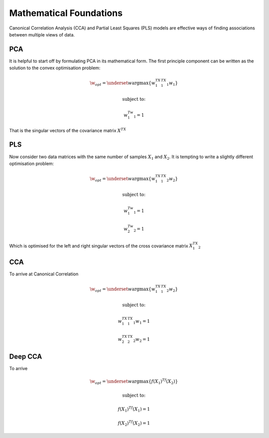 Mathematical Foundations
===========================

Canonical Correlation Analysis (CCA) and Partial Least Squares (PLS) models
are effective ways of finding associations between multiple views of data.

PCA
----

It is helpful to start off by formulating PCA in its mathematical form.
The first principle component can be written as the solution to the convex optimisation problem:

.. math::

    \w_{opt}=\underset{w}{\mathrm{argmax}}\{ w_1^TX_1^TX_1w_1  \}

    \text{subject to:}

    w_1^Tw_1=1

That is the singular vectors of the covariance matrix :math:`X^TX`

PLS
----

Now consider two data matrices with the same number of samples :math:`X_1` and :math:`X_2`.
It is tempting to write a slightly different optimisation problem:

.. math::

    \w_{opt}=\underset{w}{\mathrm{argmax}}\{ w_1^TX_1^TX_2w_2  \}

    \text{subject to:}

    w_1^Tw_1=1

    w_2^Tw_2=1

Which is optimised for the left and right singular vectors of the cross covariance matrix :math:`X_1^TX_2`


CCA
----

To arrive at Canonical Correlation

.. math::

    \w_{opt}=\underset{w}{\mathrm{argmax}}\{ w_1^TX_1^TX_2w_2  \}

    \text{subject to:}

    w_1^TX_1^TX_1w_1=1

    w_2^TX_2^TX_2w_2=1


Deep CCA
----------

To arrive

.. math::

    \w_{opt}=\underset{w}{\mathrm{argmax}}\{ f(X_1)^Tf(X_2)  \}

    \text{subject to:}

    f(X_1)^Tf(X_1)=1

    f(X_2)^Tf(X_2)=1